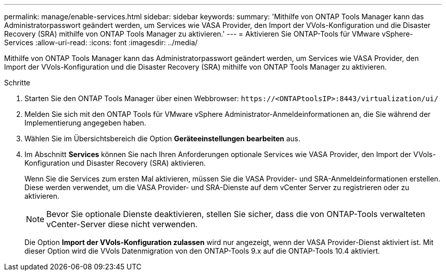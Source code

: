 ---
permalink: manage/enable-services.html 
sidebar: sidebar 
keywords:  
summary: 'Mithilfe von ONTAP Tools Manager kann das Administratorpasswort geändert werden, um Services wie VASA Provider, den Import der VVols-Konfiguration und die Disaster Recovery (SRA) mithilfe von ONTAP Tools Manager zu aktivieren.' 
---
= Aktivieren Sie ONTAP-Tools für VMware vSphere-Services
:allow-uri-read: 
:icons: font
:imagesdir: ../media/


[role="lead"]
Mithilfe von ONTAP Tools Manager kann das Administratorpasswort geändert werden, um Services wie VASA Provider, den Import der VVols-Konfiguration und die Disaster Recovery (SRA) mithilfe von ONTAP Tools Manager zu aktivieren.

.Schritte
. Starten Sie den ONTAP Tools Manager über einen Webbrowser: `\https://<ONTAPtoolsIP>:8443/virtualization/ui/`
. Melden Sie sich mit den ONTAP Tools für VMware vSphere Administrator-Anmeldeinformationen an, die Sie während der Implementierung angegeben haben.
. Wählen Sie im Übersichtsbereich die Option *Geräteeinstellungen bearbeiten* aus.
. Im Abschnitt *Services* können Sie nach Ihren Anforderungen optionale Services wie VASA Provider, den Import der VVols-Konfiguration und Disaster Recovery (SRA) aktivieren.
+
Wenn Sie die Services zum ersten Mal aktivieren, müssen Sie die VASA Provider- und SRA-Anmeldeinformationen erstellen. Diese werden verwendet, um die VASA Provider- und SRA-Dienste auf dem vCenter Server zu registrieren oder zu aktivieren.

+

NOTE: Bevor Sie optionale Dienste deaktivieren, stellen Sie sicher, dass die von ONTAP-Tools verwalteten vCenter-Server diese nicht verwenden.

+
Die Option *Import der VVols-Konfiguration zulassen* wird nur angezeigt, wenn der VASA Provider-Dienst aktiviert ist. Mit dieser Option wird die VVols Datenmigration von den ONTAP-Tools 9.x auf die ONTAP-Tools 10.4 aktiviert.


